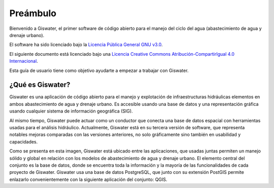 .. _giswater.documentation.preamble:

===============
Preámbulo
===============

Bienvenido a Giswater, el primer software de código abierto para el manejo del ciclo del agua (abastecimiento de agua y drenaje urbano).

El software ha sido licenciado bajo la `Licencia Pública General GNU v3.0 <https://www.gnu.org/licenses/gpl-3.0.en.html>`_.

El siguiente documento está licenciado bajo una `Licencia Creative Commons Atribución-CompartirIgual 4.0 Internacional <https://creativecommons.org/licenses/by-sa/4.0/>`_.

Esta guía de usuario tiene como objetivo ayudarte a empezar a trabajar con Giswater.

¿Qué es Giswater?
-----------------

Giswater es una aplicación de código abierto para el manejo y explotación de infraestructuras hidráulicas
elementos en ambos abastecimiento de agua y drenaje urbano. Es accesible usando una base de datos y una
representación gráfica usando cualquier sistema de información geográfica (SIG).

Al mismo tiempo, Giswater puede actuar como un conductor que conecta una base de datos espacial con herramientas
usadas para el análisis hidráulico. Actualmente, Giswater está en su tercera versión de software, que representa notables
mejoras comparadas con las versiones anteriores, no solo gráficamente sino también en usabilidad y capacidades.

Como se presenta en esta imagen, Giswater está ubicado entre las aplicaciones, que usadas juntas permiten un
manejo sólido y global en relación con los modelos de abastecimiento de agua y drenaje urbano. El elemento central
del conjunto es la base de datos, donde se encuentra toda la información y la mayoría de las funcionalidades de cada
proyecto de Giswater. Giswater usa una base de datos PostgreSQL, que junto con su extensión PostGIS permite
enlazarlo convenientemente con la siguiente aplicación del conjunto: QGIS.